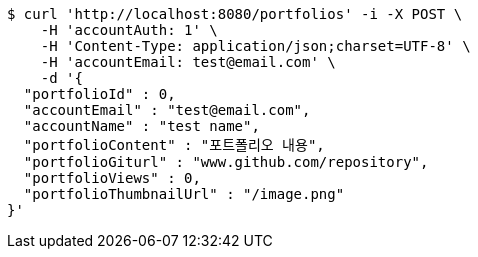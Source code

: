 [source,bash]
----
$ curl 'http://localhost:8080/portfolios' -i -X POST \
    -H 'accountAuth: 1' \
    -H 'Content-Type: application/json;charset=UTF-8' \
    -H 'accountEmail: test@email.com' \
    -d '{
  "portfolioId" : 0,
  "accountEmail" : "test@email.com",
  "accountName" : "test name",
  "portfolioContent" : "포트폴리오 내용",
  "portfolioGiturl" : "www.github.com/repository",
  "portfolioViews" : 0,
  "portfolioThumbnailUrl" : "/image.png"
}'
----
